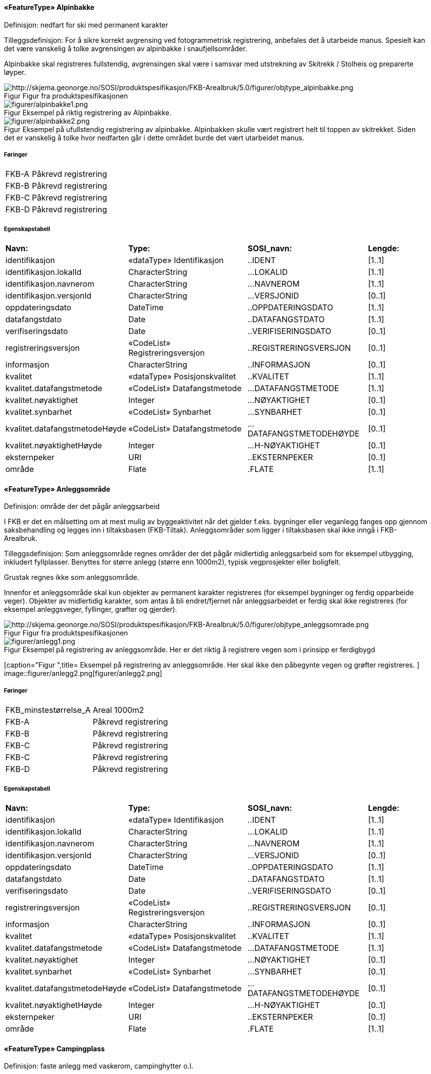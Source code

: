  
==== «FeatureType» Alpinbakke
Definisjon: nedfart for ski med permanent karakter
 
Tilleggsdefinisjon: For &#229; sikre korrekt avgrensing ved fotogrammetrisk registrering, 
anbefales det &#229; utarbeide manus. Spesielt kan det v&#230;re vanskelig &#229; 
tolke avgrensingen av alpinbakke i snaufjellsomr&#229;der. 

Alpinbakke skal registreres fullstendig, avgrensingen skal v&#230;re i 
samsvar med utstrekning av Skitrekk / Stolheis og preparerte 
l&#248;yper.
 
[caption="Figur  ",title=Figur fra produktspesifikasjonen]
image::http://skjema.geonorge.no/SOSI/produktspesifikasjon/FKB-Arealbruk/5.0/figurer/objtype_alpinbakke.png[http://skjema.geonorge.no/SOSI/produktspesifikasjon/FKB-Arealbruk/5.0/figurer/objtype_alpinbakke.png]
 
[caption="Figur  ",title= Eksempel på riktig registrering av Alpinbakke.]
image::figurer/alpinbakke1.png[figurer/alpinbakke1.png]
[caption="Figur  ",title= Eksempel på ufullstendig registrering av alpinbakke. Alpinbakken skulle vært registrert helt til toppen av skitrekket. Siden det er vanskelig å tolke hvor nedfarten går i dette området burde det vært utarbeidet manus.]
image::figurer/alpinbakke2.png[figurer/alpinbakke2.png]
 
===== Føringer
[cols="20,80"]
|===
|FKB-A
|Påkrevd registrering
 
|FKB-B
|Påkrevd registrering
 
|FKB-C
|Påkrevd registrering
 
|FKB-D
|Påkrevd registrering
 
|===
 
===== Egenskapstabell
[cols="20,20,20,10"]
|===
|*Navn:* 
|*Type:* 
|*SOSI_navn:* 
|*Lengde:* 
 
|identifikasjon
|«dataType» Identifikasjon
|..IDENT
|[1..1]
 
|identifikasjon.lokalId
|CharacterString
|...LOKALID
|[1..1]
 
|identifikasjon.navnerom
|CharacterString
|...NAVNEROM
|[1..1]
 
|identifikasjon.versjonId
|CharacterString
|...VERSJONID
|[0..1]
 
|oppdateringsdato
|DateTime
|..OPPDATERINGSDATO
|[1..1]
 
|datafangstdato
|Date
|..DATAFANGSTDATO
|[1..1]
 
|verifiseringsdato
|Date
|..VERIFISERINGSDATO
|[0..1]
 
|registreringsversjon
|«CodeList» Registreringsversjon
|..REGISTRERINGSVERSJON
|[0..1]
 
|informasjon
|CharacterString
|..INFORMASJON
|[0..1]
 
|kvalitet
|«dataType» Posisjonskvalitet
|..KVALITET
|[1..1]
 
|kvalitet.datafangstmetode
|«CodeList» Datafangstmetode
|...DATAFANGSTMETODE
|[1..1]
 
|kvalitet.nøyaktighet
|Integer
|...NØYAKTIGHET
|[0..1]
 
|kvalitet.synbarhet
|«CodeList» Synbarhet
|...SYNBARHET
|[0..1]
 
|kvalitet.datafangstmetodeHøyde
|«CodeList» Datafangstmetode
|...DATAFANGSTMETODEHØYDE
|[0..1]
 
|kvalitet.nøyaktighetHøyde
|Integer
|...H-NØYAKTIGHET
|[0..1]
 
|eksternpeker
|URI
|..EKSTERNPEKER
|[0..1]
 
|område
|Flate
|.FLATE
|[1..1]
 
|===
|===
|===
 
==== «FeatureType» Anleggsområde
Definisjon: omr&#229;de der det p&#229;g&#229;r anleggsarbeid

I FKB er det en m&#229;lsetting om at mest mulig av byggeaktivitet n&#229;r det gjelder f.eks. bygninger eller veganlegg fanges opp gjennom saksbehandling og legges inn i tiltaksbasen (FKB-Tiltak). Anleggsomr&#229;der som ligger i tiltaksbasen skal ikke inng&#229; i FKB-Arealbruk.
 
Tilleggsdefinisjon: Som anleggsomr&#229;de regnes omr&#229;der der det p&#229;g&#229;r midlertidig anleggsarbeid som for eksempel utbygging, inkludert fyllplasser. Benyttes for st&#248;rre anlegg  (st&#248;rre enn 1000m2), typisk vegprosjekter eller boligfelt. 

Grustak regnes ikke som anleggsomr&#229;de. 

Innenfor et anleggsomr&#229;de skal kun objekter av permanent 
karakter registreres (for eksempel bygninger og ferdig opparbeide veger). Objekter av midlertidig karakter, som antas &#229; bli endret/fjernet n&#229;r anleggsarbeidet er ferdig skal ikke registreres (for eksempel anleggsveger, fyllinger, gr&#248;fter og gjerder). 
 
[caption="Figur  ",title=Figur fra produktspesifikasjonen]
image::http://skjema.geonorge.no/SOSI/produktspesifikasjon/FKB-Arealbruk/5.0/figurer/objtype_anleggsomrade.png[http://skjema.geonorge.no/SOSI/produktspesifikasjon/FKB-Arealbruk/5.0/figurer/objtype_anleggsomrade.png]
 
[caption="Figur  ",title= Eksempel på registrering av anleggsområde. Her er det riktig å registrere vegen som i prinsipp er ferdigbygd ]
image::figurer/anlegg1.png[figurer/anlegg1.png]
[caption="Figur  ",title= Eksempel på registrering av anleggsområde. Her skal ikke den påbegynte vegen og grøfter registreres.
]
image::figurer/anlegg2.png[figurer/anlegg2.png]
 
===== Føringer
[cols="20,80"]
|===
|FKB_minstestørrelse_A
|Areal  1000m2
 
|FKB-A
|Påkrevd registrering
 
|FKB-B
|Påkrevd registrering
 
|FKB-C
|Påkrevd registrering
 
|FKB-C
|Påkrevd registrering
 
|FKB-D
|Påkrevd registrering
 
|===
 
===== Egenskapstabell
[cols="20,20,20,10"]
|===
|*Navn:* 
|*Type:* 
|*SOSI_navn:* 
|*Lengde:* 
 
|identifikasjon
|«dataType» Identifikasjon
|..IDENT
|[1..1]
 
|identifikasjon.lokalId
|CharacterString
|...LOKALID
|[1..1]
 
|identifikasjon.navnerom
|CharacterString
|...NAVNEROM
|[1..1]
 
|identifikasjon.versjonId
|CharacterString
|...VERSJONID
|[0..1]
 
|oppdateringsdato
|DateTime
|..OPPDATERINGSDATO
|[1..1]
 
|datafangstdato
|Date
|..DATAFANGSTDATO
|[1..1]
 
|verifiseringsdato
|Date
|..VERIFISERINGSDATO
|[0..1]
 
|registreringsversjon
|«CodeList» Registreringsversjon
|..REGISTRERINGSVERSJON
|[0..1]
 
|informasjon
|CharacterString
|..INFORMASJON
|[0..1]
 
|kvalitet
|«dataType» Posisjonskvalitet
|..KVALITET
|[1..1]
 
|kvalitet.datafangstmetode
|«CodeList» Datafangstmetode
|...DATAFANGSTMETODE
|[1..1]
 
|kvalitet.nøyaktighet
|Integer
|...NØYAKTIGHET
|[0..1]
 
|kvalitet.synbarhet
|«CodeList» Synbarhet
|...SYNBARHET
|[0..1]
 
|kvalitet.datafangstmetodeHøyde
|«CodeList» Datafangstmetode
|...DATAFANGSTMETODEHØYDE
|[0..1]
 
|kvalitet.nøyaktighetHøyde
|Integer
|...H-NØYAKTIGHET
|[0..1]
 
|eksternpeker
|URI
|..EKSTERNPEKER
|[0..1]
 
|område
|Flate
|.FLATE
|[1..1]
 
|===
|===
|===
 
==== «FeatureType» Campingplass
Definisjon: faste anlegg med vaskerom, campinghytter o.l.
 
Tilleggsdefinisjon: For &#229; sikre korrekt avgrensing ved fotogrammetrisk registrering, 
anbefales det &#229; utarbeide manus. Spesielt kan det v&#230;re vanskelig &#229; tolke avgrensingen av campingplasser som ikke er inngjerdet eller avgrenset av andre objekttyper. 

Campingplassen skal registreres fullstendig. Interne veger og 
fellesarealer skal inng&#229; i arealbruksflaten.
 
[caption="Figur  ",title=Figur fra produktspesifikasjonen]
image::http://skjema.geonorge.no/SOSI/produktspesifikasjon/FKB-Arealbruk/5.0/figurer/objtype_campingplass.png[http://skjema.geonorge.no/SOSI/produktspesifikasjon/FKB-Arealbruk/5.0/figurer/objtype_campingplass.png]
 
[caption="Figur  ",title= Eksempel på registrering av Campingplass. Her vises også at arealbruk inne i andre arealbruk skal registreres, her representert av en Lekeplass inne på campingplassen.
]
image::figurer/campingplass.png[figurer/campingplass.png]
 
===== Føringer
[cols="20,80"]
|===
|FKB-A
|Påkrevd registrering
 
|FKB-B
|Påkrevd registrering
 
|FKB-C
|Påkrevd registrering
 
|FKB-D
|Påkrevd registrering
 
|===
 
===== Egenskapstabell
[cols="20,20,20,10"]
|===
|*Navn:* 
|*Type:* 
|*SOSI_navn:* 
|*Lengde:* 
 
|identifikasjon
|«dataType» Identifikasjon
|..IDENT
|[1..1]
 
|identifikasjon.lokalId
|CharacterString
|...LOKALID
|[1..1]
 
|identifikasjon.navnerom
|CharacterString
|...NAVNEROM
|[1..1]
 
|identifikasjon.versjonId
|CharacterString
|...VERSJONID
|[0..1]
 
|oppdateringsdato
|DateTime
|..OPPDATERINGSDATO
|[1..1]
 
|datafangstdato
|Date
|..DATAFANGSTDATO
|[1..1]
 
|verifiseringsdato
|Date
|..VERIFISERINGSDATO
|[0..1]
 
|registreringsversjon
|«CodeList» Registreringsversjon
|..REGISTRERINGSVERSJON
|[0..1]
 
|informasjon
|CharacterString
|..INFORMASJON
|[0..1]
 
|kvalitet
|«dataType» Posisjonskvalitet
|..KVALITET
|[1..1]
 
|kvalitet.datafangstmetode
|«CodeList» Datafangstmetode
|...DATAFANGSTMETODE
|[1..1]
 
|kvalitet.nøyaktighet
|Integer
|...NØYAKTIGHET
|[0..1]
 
|kvalitet.synbarhet
|«CodeList» Synbarhet
|...SYNBARHET
|[0..1]
 
|kvalitet.datafangstmetodeHøyde
|«CodeList» Datafangstmetode
|...DATAFANGSTMETODEHØYDE
|[0..1]
 
|kvalitet.nøyaktighetHøyde
|Integer
|...H-NØYAKTIGHET
|[0..1]
 
|eksternpeker
|URI
|..EKSTERNPEKER
|[0..1]
 
|område
|Flate
|.FLATE
|[1..1]
 
|===
|===
|===
 
==== «FeatureType» Golfbane
Definisjon: område for golfspilling
 
Tilleggsdefinisjon: For &#229; sikre korrekt avgrensing ved fotogrammetrisk registrering, 
anbefales det &#229; utarbeide manus. 

Golfbanen skal registreres fullstendig. Interne veger og tilh&#248;rende areal skal inng&#229; i arealbruksflaten, ikke bare spilleflaten p&#229; de forskjellige hullene
 
[caption="Figur  ",title=Figur fra produktspesifikasjonen]
image::http://skjema.geonorge.no/SOSI/produktspesifikasjon/FKB-Arealbruk/5.0/figurer/objtype_golfbane.png[http://skjema.geonorge.no/SOSI/produktspesifikasjon/FKB-Arealbruk/5.0/figurer/objtype_golfbane.png]
 
[caption="Figur  ",title= Eksempel på registrering av Golfbane]
image::figurer/golfbane1.png[figurer/golfbane1.png]
[caption="Figur  ",title= Eksempel på registrering av Golfbane]
image::figurer/golfbane2.png[figurer/golfbane2.png]
 
===== Føringer
[cols="20,80"]
|===
|FKB-A
|Påkrevd registrering
 
|FKB-B
|Påkrevd registrering
 
|FKB-C
|Påkrevd registrering
 
|FKB-D
|Påkrevd registrering
 
|===
 
===== Egenskapstabell
[cols="20,20,20,10"]
|===
|*Navn:* 
|*Type:* 
|*SOSI_navn:* 
|*Lengde:* 
 
|identifikasjon
|«dataType» Identifikasjon
|..IDENT
|[1..1]
 
|identifikasjon.lokalId
|CharacterString
|...LOKALID
|[1..1]
 
|identifikasjon.navnerom
|CharacterString
|...NAVNEROM
|[1..1]
 
|identifikasjon.versjonId
|CharacterString
|...VERSJONID
|[0..1]
 
|oppdateringsdato
|DateTime
|..OPPDATERINGSDATO
|[1..1]
 
|datafangstdato
|Date
|..DATAFANGSTDATO
|[1..1]
 
|verifiseringsdato
|Date
|..VERIFISERINGSDATO
|[0..1]
 
|registreringsversjon
|«CodeList» Registreringsversjon
|..REGISTRERINGSVERSJON
|[0..1]
 
|informasjon
|CharacterString
|..INFORMASJON
|[0..1]
 
|kvalitet
|«dataType» Posisjonskvalitet
|..KVALITET
|[1..1]
 
|kvalitet.datafangstmetode
|«CodeList» Datafangstmetode
|...DATAFANGSTMETODE
|[1..1]
 
|kvalitet.nøyaktighet
|Integer
|...NØYAKTIGHET
|[0..1]
 
|kvalitet.synbarhet
|«CodeList» Synbarhet
|...SYNBARHET
|[0..1]
 
|kvalitet.datafangstmetodeHøyde
|«CodeList» Datafangstmetode
|...DATAFANGSTMETODEHØYDE
|[0..1]
 
|kvalitet.nøyaktighetHøyde
|Integer
|...H-NØYAKTIGHET
|[0..1]
 
|eksternpeker
|URI
|..EKSTERNPEKER
|[0..1]
 
|område
|Flate
|.FLATE
|[1..1]
 
|===
|===
|===
 
==== «FeatureType» Gravplass
Definisjon: område for gravstøtter, begravelsesplass og kirkegård
 
Tilleggsdefinisjon: Avgrensingen kan v&#230;re diffus, spesielt for nyere omr&#229;der og 
gravplasser uten inngjerding. For &#229; sikre god fullstendighet og 
korrekt tolking ved fotogrammetrisk registrering, anbefales det &#229; 
utarbeide manus. 

Gravplassen skal registreres fullstendig. Interne veger, gangveger 
og tilh&#248;rende areal skal inng&#229; i arealbruksflaten
 
[caption="Figur  ",title=Figur fra produktspesifikasjonen]
image::http://skjema.geonorge.no/SOSI/produktspesifikasjon/FKB-Arealbruk/5.0/figurer/objtype_gravplass.png[http://skjema.geonorge.no/SOSI/produktspesifikasjon/FKB-Arealbruk/5.0/figurer/objtype_gravplass.png]
 
[caption="Figur  ",title= Eksempler på registrering av Gravplass. I disse tilfellene er gravplassene helt eller delvis inngjerdet]
image::figurer/gravplass.png[figurer/gravplass.png]
 
===== Føringer
[cols="20,80"]
|===
|FKB-A
|Påkrevd registrering
 
|FKB-B
|Påkrevd registrering
 
|FKB-C
|Påkrevd registrering
 
|FKB-D
|Påkrevd registrering
 
|===
 
===== Egenskapstabell
[cols="20,20,20,10"]
|===
|*Navn:* 
|*Type:* 
|*SOSI_navn:* 
|*Lengde:* 
 
|identifikasjon
|«dataType» Identifikasjon
|..IDENT
|[1..1]
 
|identifikasjon.lokalId
|CharacterString
|...LOKALID
|[1..1]
 
|identifikasjon.navnerom
|CharacterString
|...NAVNEROM
|[1..1]
 
|identifikasjon.versjonId
|CharacterString
|...VERSJONID
|[0..1]
 
|oppdateringsdato
|DateTime
|..OPPDATERINGSDATO
|[1..1]
 
|datafangstdato
|Date
|..DATAFANGSTDATO
|[1..1]
 
|verifiseringsdato
|Date
|..VERIFISERINGSDATO
|[0..1]
 
|registreringsversjon
|«CodeList» Registreringsversjon
|..REGISTRERINGSVERSJON
|[0..1]
 
|informasjon
|CharacterString
|..INFORMASJON
|[0..1]
 
|kvalitet
|«dataType» Posisjonskvalitet
|..KVALITET
|[1..1]
 
|kvalitet.datafangstmetode
|«CodeList» Datafangstmetode
|...DATAFANGSTMETODE
|[1..1]
 
|kvalitet.nøyaktighet
|Integer
|...NØYAKTIGHET
|[0..1]
 
|kvalitet.synbarhet
|«CodeList» Synbarhet
|...SYNBARHET
|[0..1]
 
|kvalitet.datafangstmetodeHøyde
|«CodeList» Datafangstmetode
|...DATAFANGSTMETODEHØYDE
|[0..1]
 
|kvalitet.nøyaktighetHøyde
|Integer
|...H-NØYAKTIGHET
|[0..1]
 
|eksternpeker
|URI
|..EKSTERNPEKER
|[0..1]
 
|område
|Flate
|.FLATE
|[1..1]
 
|===
|===
|===
 
==== «FeatureType» Grustak
Definisjon: uttaksplass, område, drevet i dagen for malm eller sand, grus, pukk, skifer
 
Tilleggsdefinisjon: Leirtak og Steinbrudd er utg&#229;tt som egne objekttyper og skal
registreres som Grustak. 
 
[caption="Figur  ",title=Figur fra produktspesifikasjonen]
image::http://skjema.geonorge.no/SOSI/produktspesifikasjon/FKB-Arealbruk/5.0/figurer/objtype_grustak.png[http://skjema.geonorge.no/SOSI/produktspesifikasjon/FKB-Arealbruk/5.0/figurer/objtype_grustak.png]
 
[caption="Figur  ",title= Eksempel på registrering av grustak.]
image::figurer/grustak1.png[figurer/grustak1.png]
[caption="Figur  ",title= Eksempel på registrering av grustak (tidligere steinbrudd).
]
image::figurer/grustak2.png[figurer/grustak2.png]
 
===== Føringer
[cols="20,80"]
|===
|FKB-A
|Påkrevd registrering
 
|FKB-B
|Påkrevd registrering
 
|FKB-C
|Påkrevd registrering
 
|FKB-D
|Påkrevd registrering
 
|===
 
===== Egenskapstabell
[cols="20,20,20,10"]
|===
|*Navn:* 
|*Type:* 
|*SOSI_navn:* 
|*Lengde:* 
 
|identifikasjon
|«dataType» Identifikasjon
|..IDENT
|[1..1]
 
|identifikasjon.lokalId
|CharacterString
|...LOKALID
|[1..1]
 
|identifikasjon.navnerom
|CharacterString
|...NAVNEROM
|[1..1]
 
|identifikasjon.versjonId
|CharacterString
|...VERSJONID
|[0..1]
 
|oppdateringsdato
|DateTime
|..OPPDATERINGSDATO
|[1..1]
 
|datafangstdato
|Date
|..DATAFANGSTDATO
|[1..1]
 
|verifiseringsdato
|Date
|..VERIFISERINGSDATO
|[0..1]
 
|registreringsversjon
|«CodeList» Registreringsversjon
|..REGISTRERINGSVERSJON
|[0..1]
 
|informasjon
|CharacterString
|..INFORMASJON
|[0..1]
 
|kvalitet
|«dataType» Posisjonskvalitet
|..KVALITET
|[1..1]
 
|kvalitet.datafangstmetode
|«CodeList» Datafangstmetode
|...DATAFANGSTMETODE
|[1..1]
 
|kvalitet.nøyaktighet
|Integer
|...NØYAKTIGHET
|[0..1]
 
|kvalitet.synbarhet
|«CodeList» Synbarhet
|...SYNBARHET
|[0..1]
 
|kvalitet.datafangstmetodeHøyde
|«CodeList» Datafangstmetode
|...DATAFANGSTMETODEHØYDE
|[0..1]
 
|kvalitet.nøyaktighetHøyde
|Integer
|...H-NØYAKTIGHET
|[0..1]
 
|eksternpeker
|URI
|..EKSTERNPEKER
|[0..1]
 
|område
|Flate
|.FLATE
|[1..1]
 
|===
|===
|===
 
==== «FeatureType» Industriområde
Definisjon: område, bebygd eller ubebygd, benyttet til industriformål
 
Tilleggsdefinisjon: Avgrensingen kan v&#230;re diffus. For &#229; sikre god fullstendighet og 
korrekt tolking ved fotogrammetrisk registrering, anbefales det &#229; 
utarbeide manus.
 
[caption="Figur  ",title=Figur fra produktspesifikasjonen]
image::http://skjema.geonorge.no/SOSI/produktspesifikasjon/FKB-Arealbruk/5.0/figurer/objtype_industriomrade.png[http://skjema.geonorge.no/SOSI/produktspesifikasjon/FKB-Arealbruk/5.0/figurer/objtype_industriomrade.png]
 
[caption="Figur  ",title= Eksempler på registrering av industriområde]
image::figurer/industri1.png[figurer/industri1.png]
[caption="Figur  ",title= Eksempler på registrering av industriområde]
image::figurer/industri2.png[figurer/industri2.png]
 
===== Føringer
[cols="20,80"]
|===
|FKB-A
|Påkrevd registrering
 
|FKB-B
|Påkrevd registrering
 
|FKB-C
|Påkrevd registrering
 
|FKB-D
|Påkrevd registrering
 
|===
 
===== Egenskapstabell
[cols="20,20,20,10"]
|===
|*Navn:* 
|*Type:* 
|*SOSI_navn:* 
|*Lengde:* 
 
|identifikasjon
|«dataType» Identifikasjon
|..IDENT
|[1..1]
 
|identifikasjon.lokalId
|CharacterString
|...LOKALID
|[1..1]
 
|identifikasjon.navnerom
|CharacterString
|...NAVNEROM
|[1..1]
 
|identifikasjon.versjonId
|CharacterString
|...VERSJONID
|[0..1]
 
|oppdateringsdato
|DateTime
|..OPPDATERINGSDATO
|[1..1]
 
|datafangstdato
|Date
|..DATAFANGSTDATO
|[1..1]
 
|verifiseringsdato
|Date
|..VERIFISERINGSDATO
|[0..1]
 
|registreringsversjon
|«CodeList» Registreringsversjon
|..REGISTRERINGSVERSJON
|[0..1]
 
|informasjon
|CharacterString
|..INFORMASJON
|[0..1]
 
|kvalitet
|«dataType» Posisjonskvalitet
|..KVALITET
|[1..1]
 
|kvalitet.datafangstmetode
|«CodeList» Datafangstmetode
|...DATAFANGSTMETODE
|[1..1]
 
|kvalitet.nøyaktighet
|Integer
|...NØYAKTIGHET
|[0..1]
 
|kvalitet.synbarhet
|«CodeList» Synbarhet
|...SYNBARHET
|[0..1]
 
|kvalitet.datafangstmetodeHøyde
|«CodeList» Datafangstmetode
|...DATAFANGSTMETODEHØYDE
|[0..1]
 
|kvalitet.nøyaktighetHøyde
|Integer
|...H-NØYAKTIGHET
|[0..1]
 
|eksternpeker
|URI
|..EKSTERNPEKER
|[0..1]
 
|område
|Flate
|.FLATE
|[1..1]
 
|===
|===
|===
 
==== «FeatureType» Lekeplass
Definisjon: område for lekeplass
 
Tilleggsdefinisjon: For &#229; sikre god fullstendighet og korrekt tolking ved 
fotogrammetrisk registrering, anbefales det &#229; utarbeide manus. 

Lekeomr&#229;der i skoleg&#229;rder/barnehager skal som hovedregel 
registreres som en sammenhengende lekeplass. 

Lekeplasser i &#229;pne fellesareal (blokkbebyggelse) og innenfor andre arealbruksflater (for eksempel park) skal registreres. 

Omr&#229;der med lekeapparater i private hager (villa/enebolig) 
registreres ikke.
 
[caption="Figur  ",title=Figur fra produktspesifikasjonen]
image::http://skjema.geonorge.no/SOSI/produktspesifikasjon/FKB-Arealbruk/5.0/figurer/objtype_lekeplass.png[http://skjema.geonorge.no/SOSI/produktspesifikasjon/FKB-Arealbruk/5.0/figurer/objtype_lekeplass.png]
 
[caption="Figur  ",title= Eksempel på registrering av flere mindre Lekeplass i forbindelse med blokkbebyggelse]
image::figurer/lekeplass1.png[figurer/lekeplass1.png]
[caption="Figur  ",title= Eksempel på registrering av Lekeplass i forbindelse med en skole]
image::figurer/lekeplass2.png[figurer/lekeplass2.png]
[caption="Figur  ",title= Eksempel på registrering av Lekeplass (de to til venstre) og SportIdrettPlass (de to til høyre) i et skoleområde.]
image::figurer/lekeplass_idrettsplass.png[figurer/lekeplass_idrettsplass.png]
[caption="Figur  ",title= Eksempel på feil registrering av Lekeplass rundt for eksempel lekeapparater og fotballmål i private hager.]
image::figurer/lekeplass_feil.png[figurer/lekeplass_feil.png]
 
===== Føringer
[cols="20,80"]
|===
|FKB-A
|Påkrevd registrering
 
|FKB-B
|Påkrevd registrering
 
|FKB-C
|Påkrevd registrering
 
|FKB-D
|Påkrevd registrering
 
|===
 
===== Egenskapstabell
[cols="20,20,20,10"]
|===
|*Navn:* 
|*Type:* 
|*SOSI_navn:* 
|*Lengde:* 
 
|identifikasjon
|«dataType» Identifikasjon
|..IDENT
|[1..1]
 
|identifikasjon.lokalId
|CharacterString
|...LOKALID
|[1..1]
 
|identifikasjon.navnerom
|CharacterString
|...NAVNEROM
|[1..1]
 
|identifikasjon.versjonId
|CharacterString
|...VERSJONID
|[0..1]
 
|oppdateringsdato
|DateTime
|..OPPDATERINGSDATO
|[1..1]
 
|datafangstdato
|Date
|..DATAFANGSTDATO
|[1..1]
 
|verifiseringsdato
|Date
|..VERIFISERINGSDATO
|[0..1]
 
|registreringsversjon
|«CodeList» Registreringsversjon
|..REGISTRERINGSVERSJON
|[0..1]
 
|informasjon
|CharacterString
|..INFORMASJON
|[0..1]
 
|kvalitet
|«dataType» Posisjonskvalitet
|..KVALITET
|[1..1]
 
|kvalitet.datafangstmetode
|«CodeList» Datafangstmetode
|...DATAFANGSTMETODE
|[1..1]
 
|kvalitet.nøyaktighet
|Integer
|...NØYAKTIGHET
|[0..1]
 
|kvalitet.synbarhet
|«CodeList» Synbarhet
|...SYNBARHET
|[0..1]
 
|kvalitet.datafangstmetodeHøyde
|«CodeList» Datafangstmetode
|...DATAFANGSTMETODEHØYDE
|[0..1]
 
|kvalitet.nøyaktighetHøyde
|Integer
|...H-NØYAKTIGHET
|[0..1]
 
|eksternpeker
|URI
|..EKSTERNPEKER
|[0..1]
 
|område
|Flate
|.FLATE
|[1..1]
 
|===
|===
|===
 
==== «FeatureType» Park
Definisjon: grøntområde i by- eller tettbygd område, opparbeidet og vedlikeholdt med plenareal, beplantninger, vannpartier og lignende
 
Tilleggsdefinisjon: Avgrensingen kan v&#230;re diffus. For &#229; sikre god fullstendighet og 
korrekt tolking ved fotogrammetrisk registrering, anbefales det &#229; 
utarbeide manus
 
[caption="Figur  ",title=Figur fra produktspesifikasjonen]
image::http://skjema.geonorge.no/SOSI/produktspesifikasjon/FKB-Arealbruk/5.0/figurer/objtype_park.png[http://skjema.geonorge.no/SOSI/produktspesifikasjon/FKB-Arealbruk/5.0/figurer/objtype_park.png]
 
[caption="Figur  ",title= Eksempel på registrering av Park]
image::figurer/park1.png[figurer/park1.png]
[caption="Figur  ",title= Eksempel på registrering av Park]
image::figurer/park2.png[figurer/park2.png]
 
===== Føringer
[cols="20,80"]
|===
|FKB-A
|Påkrevd registrering
 
|FKB-B
|Påkrevd registrering
 
|FKB-C
|Påkrevd registrering
 
|FKB-D
|Påkrevd registrering
 
|===
 
===== Egenskapstabell
[cols="20,20,20,10"]
|===
|*Navn:* 
|*Type:* 
|*SOSI_navn:* 
|*Lengde:* 
 
|identifikasjon
|«dataType» Identifikasjon
|..IDENT
|[1..1]
 
|identifikasjon.lokalId
|CharacterString
|...LOKALID
|[1..1]
 
|identifikasjon.navnerom
|CharacterString
|...NAVNEROM
|[1..1]
 
|identifikasjon.versjonId
|CharacterString
|...VERSJONID
|[0..1]
 
|oppdateringsdato
|DateTime
|..OPPDATERINGSDATO
|[1..1]
 
|datafangstdato
|Date
|..DATAFANGSTDATO
|[1..1]
 
|verifiseringsdato
|Date
|..VERIFISERINGSDATO
|[0..1]
 
|registreringsversjon
|«CodeList» Registreringsversjon
|..REGISTRERINGSVERSJON
|[0..1]
 
|informasjon
|CharacterString
|..INFORMASJON
|[0..1]
 
|kvalitet
|«dataType» Posisjonskvalitet
|..KVALITET
|[1..1]
 
|kvalitet.datafangstmetode
|«CodeList» Datafangstmetode
|...DATAFANGSTMETODE
|[1..1]
 
|kvalitet.nøyaktighet
|Integer
|...NØYAKTIGHET
|[0..1]
 
|kvalitet.synbarhet
|«CodeList» Synbarhet
|...SYNBARHET
|[0..1]
 
|kvalitet.datafangstmetodeHøyde
|«CodeList» Datafangstmetode
|...DATAFANGSTMETODEHØYDE
|[0..1]
 
|kvalitet.nøyaktighetHøyde
|Integer
|...H-NØYAKTIGHET
|[0..1]
 
|eksternpeker
|URI
|..EKSTERNPEKER
|[0..1]
 
|område
|Flate
|.FLATE
|[1..1]
 
|===
|===
|===
 
==== «FeatureType» Skytebane
Definisjon: avgrenset område hvor det skytes
 
[caption="Figur  ",title=Figur fra produktspesifikasjonen]
image::http://skjema.geonorge.no/SOSI/produktspesifikasjon/FKB-Arealbruk/5.0/figurer/objtype_skytebane.png[http://skjema.geonorge.no/SOSI/produktspesifikasjon/FKB-Arealbruk/5.0/figurer/objtype_skytebane.png]
 
[caption="Figur  ",title= Eksempel på registrering av Skytebane]
image::figurer/skytebane.png[figurer/skytebane.png]
 
===== Føringer
[cols="20,80"]
|===
|FKB-A
|Påkrevd registrering
 
|FKB-B
|Påkrevd registrering
 
|FKB-C
|Påkrevd registrering
 
|FKB-D
|Påkrevd registrering
 
|===
 
===== Egenskapstabell
[cols="20,20,20,10"]
|===
|*Navn:* 
|*Type:* 
|*SOSI_navn:* 
|*Lengde:* 
 
|identifikasjon
|«dataType» Identifikasjon
|..IDENT
|[1..1]
 
|identifikasjon.lokalId
|CharacterString
|...LOKALID
|[1..1]
 
|identifikasjon.navnerom
|CharacterString
|...NAVNEROM
|[1..1]
 
|identifikasjon.versjonId
|CharacterString
|...VERSJONID
|[0..1]
 
|oppdateringsdato
|DateTime
|..OPPDATERINGSDATO
|[1..1]
 
|datafangstdato
|Date
|..DATAFANGSTDATO
|[1..1]
 
|verifiseringsdato
|Date
|..VERIFISERINGSDATO
|[0..1]
 
|registreringsversjon
|«CodeList» Registreringsversjon
|..REGISTRERINGSVERSJON
|[0..1]
 
|informasjon
|CharacterString
|..INFORMASJON
|[0..1]
 
|kvalitet
|«dataType» Posisjonskvalitet
|..KVALITET
|[1..1]
 
|kvalitet.datafangstmetode
|«CodeList» Datafangstmetode
|...DATAFANGSTMETODE
|[1..1]
 
|kvalitet.nøyaktighet
|Integer
|...NØYAKTIGHET
|[0..1]
 
|kvalitet.synbarhet
|«CodeList» Synbarhet
|...SYNBARHET
|[0..1]
 
|kvalitet.datafangstmetodeHøyde
|«CodeList» Datafangstmetode
|...DATAFANGSTMETODEHØYDE
|[0..1]
 
|kvalitet.nøyaktighetHøyde
|Integer
|...H-NØYAKTIGHET
|[0..1]
 
|eksternpeker
|URI
|..EKSTERNPEKER
|[0..1]
 
|område
|Flate
|.FLATE
|[1..1]
 
|===
|===
|===
 
==== «FeatureType» SportIdrettPlass
Definisjon: område hvor det utøves sport og idrett
 
Tilleggsdefinisjon: For &#229; sikre god fullstendighet og korrekt tolking ved 
fotogrammetrisk registrering, anbefales det &#229; utarbeide manus.
 
Omfatter ogs&#229; sport- og idrettsomr&#229;der i tilknytning til skoler og 
omr&#229;der tilrettelagt for motorsport (for eks motorcrossbane).

Ytterkant (gresskant, gruskant, asfaltkant) av banene registreres 
som Idrettsanlegg (se FKB-BygnAnlegg). Selve oppmerkingen av 
banene skal ikke registreres
 
[caption="Figur  ",title=Figur fra produktspesifikasjonen]
image::http://skjema.geonorge.no/SOSI/produktspesifikasjon/FKB-Arealbruk/5.0/figurer/objtype_sportidrettsplass.png[http://skjema.geonorge.no/SOSI/produktspesifikasjon/FKB-Arealbruk/5.0/figurer/objtype_sportidrettsplass.png]
 
[caption="Figur  ",title= Eksempel på registrering av SportIdrettPlass. Ytterkant til banene (for eksempel gresskant, gruskant eller asfaltkant) beskrives med objekttypen Idrettsanlegg i FKB-BygnAnlegg.]
image::figurer/idrettsplass1.png[figurer/idrettsplass1.png]
 
===== Føringer
[cols="20,80"]
|===
|FKB-A
|Påkrevd registrering
 
|FKB-B
|Påkrevd registrering
 
|FKB-C
|Påkrevd registrering
 
|FKB-D
|Påkrevd registrering
 
|===
 
===== Egenskapstabell
[cols="20,20,20,10"]
|===
|*Navn:* 
|*Type:* 
|*SOSI_navn:* 
|*Lengde:* 
 
|identifikasjon
|«dataType» Identifikasjon
|..IDENT
|[1..1]
 
|identifikasjon.lokalId
|CharacterString
|...LOKALID
|[1..1]
 
|identifikasjon.navnerom
|CharacterString
|...NAVNEROM
|[1..1]
 
|identifikasjon.versjonId
|CharacterString
|...VERSJONID
|[0..1]
 
|oppdateringsdato
|DateTime
|..OPPDATERINGSDATO
|[1..1]
 
|datafangstdato
|Date
|..DATAFANGSTDATO
|[1..1]
 
|verifiseringsdato
|Date
|..VERIFISERINGSDATO
|[0..1]
 
|registreringsversjon
|«CodeList» Registreringsversjon
|..REGISTRERINGSVERSJON
|[0..1]
 
|informasjon
|CharacterString
|..INFORMASJON
|[0..1]
 
|kvalitet
|«dataType» Posisjonskvalitet
|..KVALITET
|[1..1]
 
|kvalitet.datafangstmetode
|«CodeList» Datafangstmetode
|...DATAFANGSTMETODE
|[1..1]
 
|kvalitet.nøyaktighet
|Integer
|...NØYAKTIGHET
|[0..1]
 
|kvalitet.synbarhet
|«CodeList» Synbarhet
|...SYNBARHET
|[0..1]
 
|kvalitet.datafangstmetodeHøyde
|«CodeList» Datafangstmetode
|...DATAFANGSTMETODEHØYDE
|[0..1]
 
|kvalitet.nøyaktighetHøyde
|Integer
|...H-NØYAKTIGHET
|[0..1]
 
|eksternpeker
|URI
|..EKSTERNPEKER
|[0..1]
 
|område
|Flate
|.FLATE
|[1..1]
 
|===
|===
|===
 
==== «FeatureType» Steintipp
Definisjon: område for steintipp
 
Tilleggsdefinisjon: Benyttes for permanente steintipper (st&#248;rre enn 1000m2) i forbindelse med damanlegg og gruvedrift. 
 
[caption="Figur  ",title=Figur fra produktspesifikasjonen]
image::http://skjema.geonorge.no/SOSI/produktspesifikasjon/FKB-Arealbruk/5.0/figurer/objtype_steintipp.png[http://skjema.geonorge.no/SOSI/produktspesifikasjon/FKB-Arealbruk/5.0/figurer/objtype_steintipp.png]
 
[caption="Figur  ",title= Eksempel på registrering av steintipp i forbindelse med gruvedrift]
image::figurer/steintipp.png[figurer/steintipp.png]
 
===== Føringer
[cols="20,80"]
|===
|FKB_minstestørrelse_A
|Areal  1000m2
 
|FKB-A
|Påkrevd registrering
 
|FKB-B
|Påkrevd registrering
 
|FKB-C
|Påkrevd registrering
 
|FKB-D
|Påkrevd registrering
 
|===
 
===== Egenskapstabell
[cols="20,20,20,10"]
|===
|*Navn:* 
|*Type:* 
|*SOSI_navn:* 
|*Lengde:* 
 
|identifikasjon
|«dataType» Identifikasjon
|..IDENT
|[1..1]
 
|identifikasjon.lokalId
|CharacterString
|...LOKALID
|[1..1]
 
|identifikasjon.navnerom
|CharacterString
|...NAVNEROM
|[1..1]
 
|identifikasjon.versjonId
|CharacterString
|...VERSJONID
|[0..1]
 
|oppdateringsdato
|DateTime
|..OPPDATERINGSDATO
|[1..1]
 
|datafangstdato
|Date
|..DATAFANGSTDATO
|[1..1]
 
|verifiseringsdato
|Date
|..VERIFISERINGSDATO
|[0..1]
 
|registreringsversjon
|«CodeList» Registreringsversjon
|..REGISTRERINGSVERSJON
|[0..1]
 
|informasjon
|CharacterString
|..INFORMASJON
|[0..1]
 
|kvalitet
|«dataType» Posisjonskvalitet
|..KVALITET
|[1..1]
 
|kvalitet.datafangstmetode
|«CodeList» Datafangstmetode
|...DATAFANGSTMETODE
|[1..1]
 
|kvalitet.nøyaktighet
|Integer
|...NØYAKTIGHET
|[0..1]
 
|kvalitet.synbarhet
|«CodeList» Synbarhet
|...SYNBARHET
|[0..1]
 
|kvalitet.datafangstmetodeHøyde
|«CodeList» Datafangstmetode
|...DATAFANGSTMETODEHØYDE
|[0..1]
 
|kvalitet.nøyaktighetHøyde
|Integer
|...H-NØYAKTIGHET
|[0..1]
 
|eksternpeker
|URI
|..EKSTERNPEKER
|[0..1]
 
|område
|Flate
|.FLATE
|[1..1]
 
|===
// End of Registreringsinstruks UML-model
